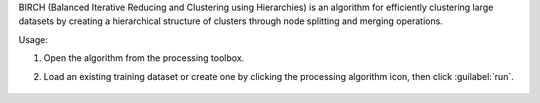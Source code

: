 BIRCH (Balanced Iterative Reducing and Clustering using Hierarchies) is an algorithm for efficiently clustering large datasets by creating a hierarchical structure of clusters through node splitting and merging operations.

Usage:

1. Open the algorithm from the processing toolbox.

2. Load an existing training dataset or create one by clicking the processing algorithm icon, then click :guilabel:`run`.

    .. figure:: ../../processing_algorithms_includes/clustering/img/birch_interface.png
       :align: center